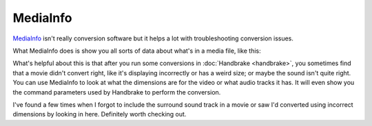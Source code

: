 =========
MediaInfo
=========

`MediaInfo <https://mediaarea.net>`_ isn't really conversion software but it helps a lot with troubleshooting conversion issues.

What MediaInfo does is show you all sorts of data about what's in a media file, like this:

.. image:: mediainfo.png

What's helpful about this is that after you run some conversions in :doc:`Handbrake <handbrake>`, you sometimes find that a movie didn't convert right, like it's displaying incorrectly or has a weird size; or maybe the sound isn't quite right. You can use MediaInfo to look at what the dimensions are for the video or what audio tracks it has. It will even show you the command parameters used by Handbrake to perform the conversion.

I've found a few times when I forgot to include the surround sound track in a movie or saw I'd converted using incorrect dimensions by looking in here. Definitely worth checking out.